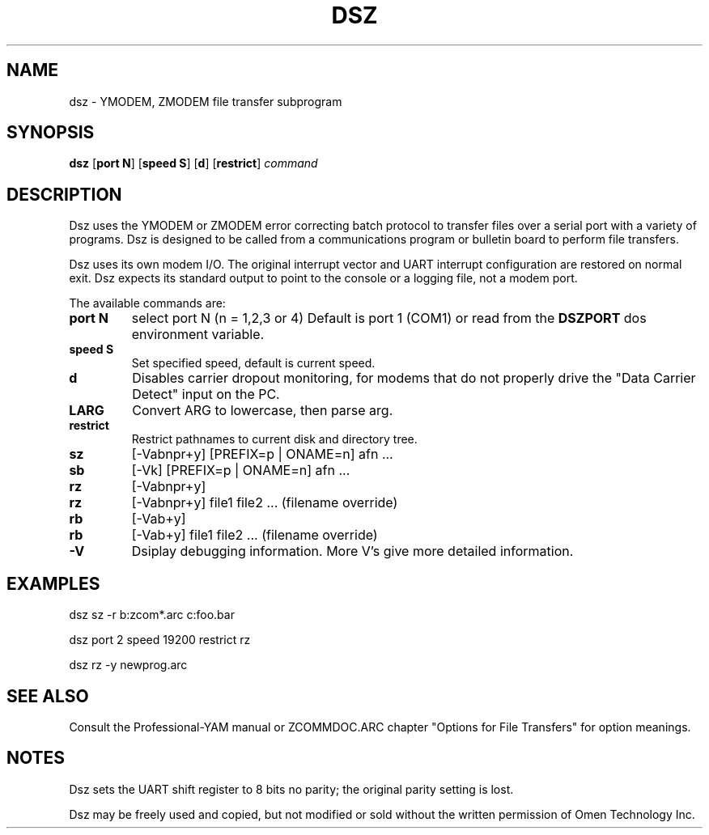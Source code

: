 '\" Revision Level 
'\" Last Delta     12-21-86
.TH DSZ 1 OMEN
.SH NAME
dsz \- YMODEM, ZMODEM file transfer subprogram
.SH SYNOPSIS
.B dsz
.RB [ "port N" ]
.RB [ "speed S" ]
.RB [ d ]
.RB [ "restrict" ]
.I command
.SH DESCRIPTION
Dsz
uses the YMODEM or ZMODEM error correcting batch protocol to transfer
files over a serial port with a variety of programs.
Dsz is designed to be called from a communications program or bulletin board
to perform file transfers.

Dsz
uses its own modem I/O.
The original interrupt vector
and UART interrupt configuration are restored on normal exit.
Dsz expects its standard output to point to the console or a logging file,
not a modem port.
.PP
The available commands are:
.PP
.PD 0
.TP
.B "port N"
select port N (n = 1,2,3 or 4)
Default is port 1 (COM1) or read from the
.B DSZPORT
dos environment variable.
.TP
.B "speed S"
Set specified speed, default is current speed.
.TP
.B d
Disables carrier dropout monitoring, for modems that do not properly
drive the "Data Carrier Detect" input on the PC.
.TP
.B LARG
Convert ARG to lowercase, then parse arg.
.TP
.B restrict
Restrict pathnames to current disk and directory tree.
.TP
.B sz
[-Vabnpr+y] [PREFIX=p | ONAME=n] afn ...
.TP
.B sb
[-Vk] [PREFIX=p | ONAME=n] afn ...
.TP
.B rz
[-Vabnpr+y]
.TP
.B rz
[-Vabnpr+y] file1 file2 ...
(filename override)
.TP
.B rb
[-Vab+y]
.TP
.B rb
[-Vab+y] file1 file2 ...
(filename override)
.TP
.B -V
Dsiplay debugging information.
More V's give more detailed information.
.PD
.ne 6
.SH EXAMPLES
dsz sz -r b:zcom*.arc c:foo.bar

dsz port 2 speed 19200 restrict rz

dsz rz -y newprog.arc
.SH SEE ALSO
Consult the
Professional-YAM manual
or
ZCOMMDOC.ARC
chapter "Options for File Transfers"
for option meanings.
.SH NOTES
Dsz sets the UART shift register to 8 bits no parity; the original parity
setting is lost.

Dsz may be freely used and copied, but not modified or sold
without the written permission of Omen Technology Inc.
